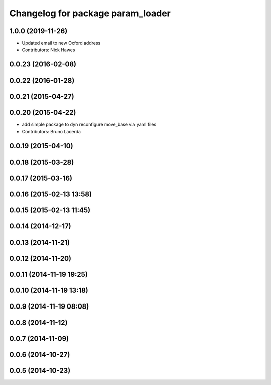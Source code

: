 ^^^^^^^^^^^^^^^^^^^^^^^^^^^^^^^^^^
Changelog for package param_loader
^^^^^^^^^^^^^^^^^^^^^^^^^^^^^^^^^^

1.0.0 (2019-11-26)
------------------
* Updated email to new Oxford address
* Contributors: Nick Hawes

0.0.23 (2016-02-08)
-------------------

0.0.22 (2016-01-28)
-------------------

0.0.21 (2015-04-27)
-------------------

0.0.20 (2015-04-22)
-------------------
* add simple package to dyn reconfigure move_base via yaml files
* Contributors: Bruno Lacerda

0.0.19 (2015-04-10)
-------------------

0.0.18 (2015-03-28)
-------------------

0.0.17 (2015-03-16)
-------------------

0.0.16 (2015-02-13 13:58)
-------------------------

0.0.15 (2015-02-13 11:45)
-------------------------

0.0.14 (2014-12-17)
-------------------

0.0.13 (2014-11-21)
-------------------

0.0.12 (2014-11-20)
-------------------

0.0.11 (2014-11-19 19:25)
-------------------------

0.0.10 (2014-11-19 13:18)
-------------------------

0.0.9 (2014-11-19 08:08)
------------------------

0.0.8 (2014-11-12)
------------------

0.0.7 (2014-11-09)
------------------

0.0.6 (2014-10-27)
------------------

0.0.5 (2014-10-23)
------------------
